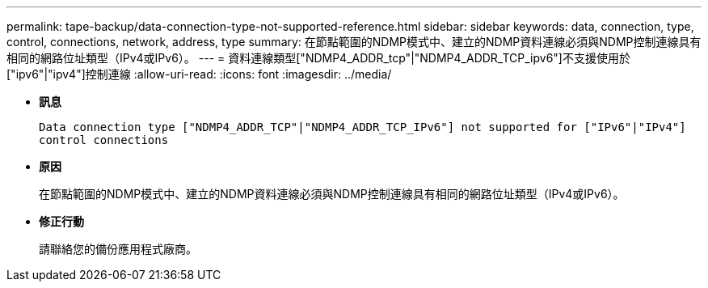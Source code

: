 ---
permalink: tape-backup/data-connection-type-not-supported-reference.html 
sidebar: sidebar 
keywords: data, connection, type, control, connections, network, address, type 
summary: 在節點範圍的NDMP模式中、建立的NDMP資料連線必須與NDMP控制連線具有相同的網路位址類型（IPv4或IPv6）。 
---
= 資料連線類型["NDMP4_ADDR_tcp"|"NDMP4_ADDR_TCP_ipv6"]不支援使用於["ipv6"|"ipv4"]控制連線
:allow-uri-read: 
:icons: font
:imagesdir: ../media/


[role="lead"]
* *訊息*
+
`Data connection type ["NDMP4_ADDR_TCP"|"NDMP4_ADDR_TCP_IPv6"] not supported for ["IPv6"|"IPv4"] control connections`

* *原因*
+
在節點範圍的NDMP模式中、建立的NDMP資料連線必須與NDMP控制連線具有相同的網路位址類型（IPv4或IPv6）。

* *修正行動*
+
請聯絡您的備份應用程式廠商。


